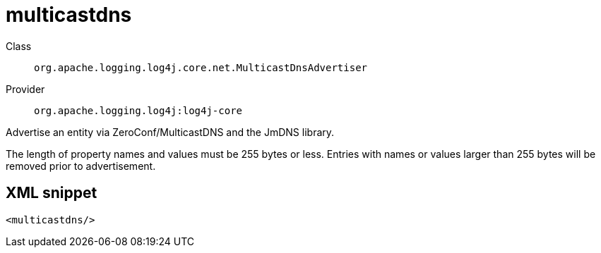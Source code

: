 ////
Licensed to the Apache Software Foundation (ASF) under one or more
contributor license agreements. See the NOTICE file distributed with
this work for additional information regarding copyright ownership.
The ASF licenses this file to You under the Apache License, Version 2.0
(the "License"); you may not use this file except in compliance with
the License. You may obtain a copy of the License at

    https://www.apache.org/licenses/LICENSE-2.0

Unless required by applicable law or agreed to in writing, software
distributed under the License is distributed on an "AS IS" BASIS,
WITHOUT WARRANTIES OR CONDITIONS OF ANY KIND, either express or implied.
See the License for the specific language governing permissions and
limitations under the License.
////
[#org_apache_logging_log4j_core_net_MulticastDnsAdvertiser]
= multicastdns

Class:: `org.apache.logging.log4j.core.net.MulticastDnsAdvertiser`
Provider:: `org.apache.logging.log4j:log4j-core`

Advertise an entity via ZeroConf/MulticastDNS and the JmDNS library.

The length of property names and values must be 255 bytes or less.
Entries with names or values larger than 255 bytes will be removed prior to advertisement.

[#org_apache_logging_log4j_core_net_MulticastDnsAdvertiser-XML-snippet]
== XML snippet
[source, xml]
----
<multicastdns/>
----

